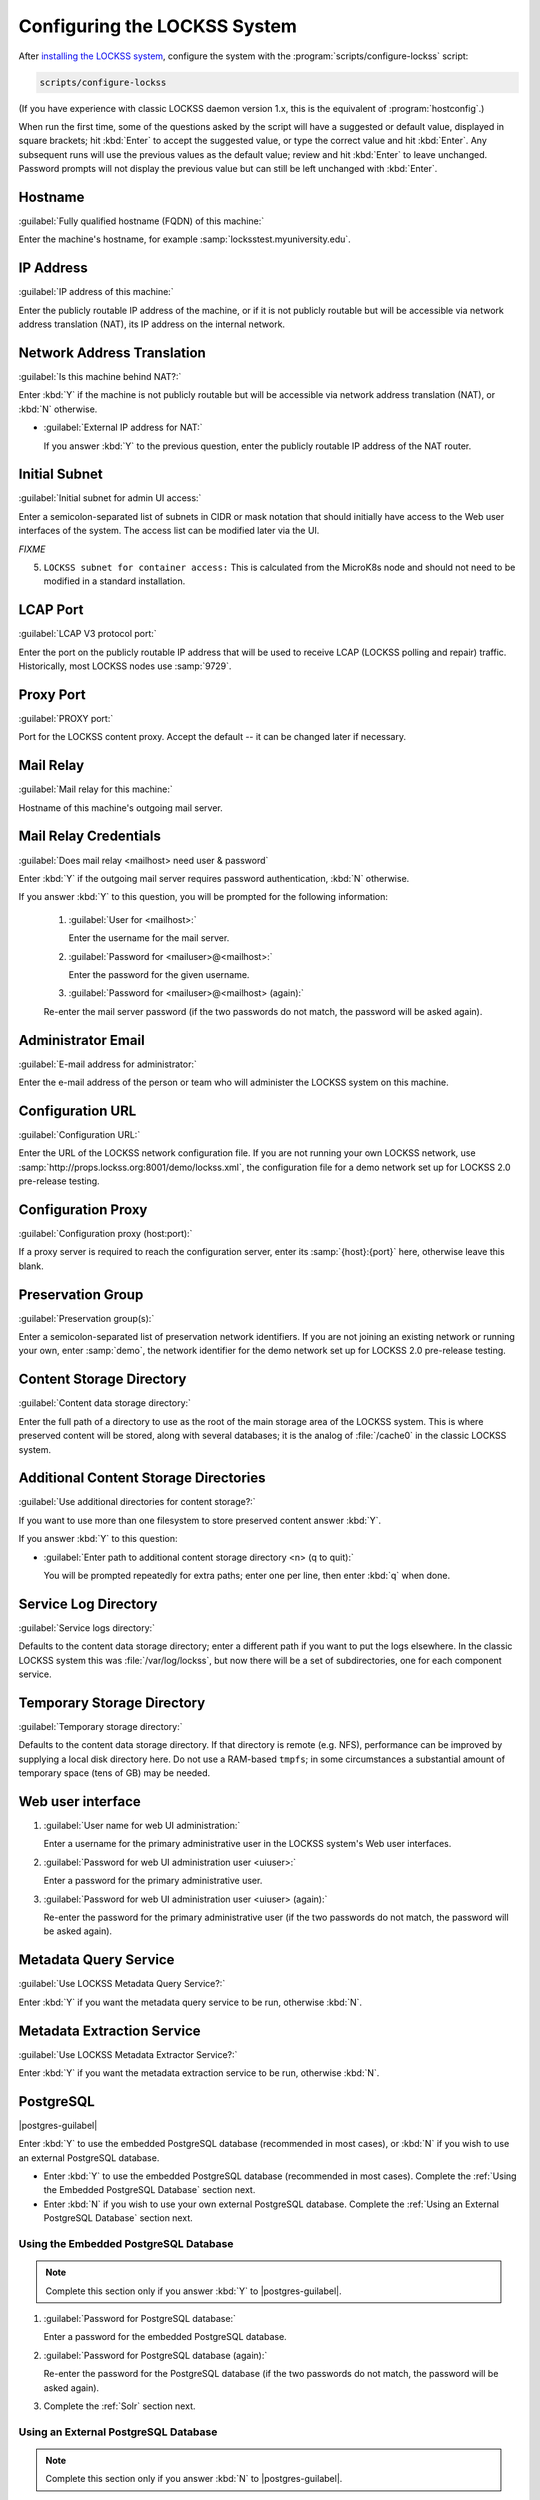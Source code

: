 =============================
Configuring the LOCKSS System
=============================

After `installing the LOCKSS system <installing>`_, configure the system with the :program:`scripts/configure-lockss` script:

.. code-block:: shell

   scripts/configure-lockss

(If you have experience with classic LOCKSS daemon version 1.x, this is the equivalent of :program:`hostconfig`.)

When run the first time, some of the questions asked by the script will have a suggested or default value, displayed in square brackets; hit :kbd:`Enter` to accept the suggested value, or type the correct value and hit :kbd:`Enter`. Any subsequent runs will use the previous values as the default value; review and hit :kbd:`Enter` to leave unchanged. Password prompts will not display the previous value but can still be left unchanged with :kbd:`Enter`.

--------
Hostname
--------

:guilabel:`Fully qualified hostname (FQDN) of this machine:`

Enter the machine's hostname, for example :samp:`locksstest.myuniversity.edu`.

----------
IP Address
----------

:guilabel:`IP address of this machine:`

Enter the publicly routable IP address of the machine, or if it is not publicly routable but will be accessible via network address translation (NAT), its IP address on the internal network.

---------------------------
Network Address Translation
---------------------------

:guilabel:`Is this machine behind NAT?:`

Enter :kbd:`Y` if the machine is not publicly routable but will be accessible via network address translation (NAT), or :kbd:`N` otherwise.

*  :guilabel:`External IP address for NAT:`

   If you answer :kbd:`Y` to the previous question, enter the publicly routable IP address of the NAT router.

--------------
Initial Subnet
--------------

:guilabel:`Initial subnet for admin UI access:`

Enter a semicolon-separated list of subnets in CIDR or mask notation that should initially have access to the Web user interfaces of the system. The access list can be modified later via the UI.

*FIXME*

5.  ``LOCKSS subnet for container access:`` This is calculated from the MicroK8s node and should not need to be modified in a standard installation.

---------
LCAP Port
---------

:guilabel:`LCAP V3 protocol port:`

Enter the port on the publicly routable IP address that will be used to receive LCAP (LOCKSS polling and repair) traffic. Historically, most LOCKSS nodes use :samp:`9729`.

----------
Proxy Port
----------

:guilabel:`PROXY port:`

Port for the LOCKSS content proxy. Accept the default -- it can be changed later if necessary.

----------
Mail Relay
----------

:guilabel:`Mail relay for this machine:`

Hostname of this machine's outgoing mail server.

----------------------
Mail Relay Credentials
----------------------

:guilabel:`Does mail relay <mailhost> need user & password`

Enter :kbd:`Y` if the outgoing mail server requires password authentication, :kbd:`N` otherwise.

If you answer :kbd:`Y` to this question, you will be prompted for the following information:

   1. :guilabel:`User for <mailhost>:`

      Enter the username for the mail server.

   2. :guilabel:`Password for <mailuser>@<mailhost>:`

      Enter the password for the given username.

   3. :guilabel:`Password for <mailuser>@<mailhost> (again):`

   Re-enter the mail server password (if the two passwords do not match, the password will be asked again).

-------------------
Administrator Email
-------------------

:guilabel:`E-mail address for administrator:`

Enter the e-mail address of the person or team who will administer the LOCKSS system on this machine.

-----------------
Configuration URL
-----------------

:guilabel:`Configuration URL:`

Enter the URL of the LOCKSS network configuration file. If you are not running your own LOCKSS network, use :samp:`http://props.lockss.org:8001/demo/lockss.xml`, the configuration file for a demo network set up for LOCKSS 2.0 pre-release testing.

-------------------
Configuration Proxy
-------------------

:guilabel:`Configuration proxy (host:port):`

If a proxy server is required to reach the configuration server, enter its :samp:`{host}:{port}` here, otherwise leave this blank.

------------------
Preservation Group
------------------

:guilabel:`Preservation group(s):`

Enter a semicolon-separated list of preservation network identifiers. If you are not joining an existing network or running your own, enter :samp:`demo`, the network identifier for the demo network set up for LOCKSS 2.0 pre-release testing.

-------------------------
Content Storage Directory
-------------------------

:guilabel:`Content data storage directory:`

Enter the full path of a directory to use as the root of the main storage area of the LOCKSS system. This is where preserved content will be stored, along with several databases; it is the analog of :file:`/cache0` in the classic LOCKSS system.

--------------------------------------
Additional Content Storage Directories
--------------------------------------

:guilabel:`Use additional directories for content storage?:`

If you want to use more than one filesystem to store preserved content answer :kbd:`Y`.

If you answer :kbd:`Y` to this question:

*  :guilabel:`Enter path to additional content storage directory <n> (q to quit):`

   You will be prompted repeatedly for extra paths; enter one per line, then enter :kbd:`q` when done.

---------------------
Service Log Directory
---------------------

:guilabel:`Service logs directory:`

Defaults to the content data storage directory; enter a different path if you want to put the logs elsewhere. In the classic LOCKSS system this was :file:`/var/log/lockss`, but now there will be a set of subdirectories, one for each component service.

---------------------------
Temporary Storage Directory
---------------------------

:guilabel:`Temporary storage directory:`

Defaults to the content data storage directory. If that directory is remote (e.g. NFS), performance can be improved by supplying a local disk directory here. Do not use a RAM-based ``tmpfs``; in some circumstances a substantial amount of temporary space (tens of GB) may be needed.

------------------
Web user interface
------------------

1. :guilabel:`User name for web UI administration:`

   Enter a username for the primary administrative user in the LOCKSS system's Web user interfaces.

2. :guilabel:`Password for web UI administration user <uiuser>:`

   Enter a password for the primary administrative user.

3. :guilabel:`Password for web UI administration user <uiuser> (again):`

   Re-enter the password for the primary administrative user (if the two passwords do not match, the password will be asked again).

----------------------
Metadata Query Service
----------------------

:guilabel:`Use LOCKSS Metadata Query Service?:`

Enter :kbd:`Y` if you want the metadata query service to be run, otherwise :kbd:`N`.

---------------------------
Metadata Extraction Service
---------------------------

:guilabel:`Use LOCKSS Metadata Extractor Service?:`

Enter :kbd:`Y` if you want the metadata extraction service to be run, otherwise :kbd:`N`.

----------
PostgreSQL
----------

.. |postgres-guilabel| replace:: :guilabel:`Use LOCKSS PostgreSQL DB Service?:`

|postgres-guilabel|

Enter :kbd:`Y` to use the embedded PostgreSQL database (recommended in most cases), or :kbd:`N` if you wish to use an external PostgreSQL database.

*  Enter :kbd:`Y` to use the embedded PostgreSQL database (recommended in most cases). Complete the :ref:`Using the Embedded PostgreSQL Database` section next.

*  Enter :kbd:`N` if you wish to use your own external PostgreSQL database. Complete the :ref:`Using an External PostgreSQL Database` section next.

Using the Embedded PostgreSQL Database
======================================

.. note::

   Complete this section only if you answer :kbd:`Y` to |postgres-guilabel|.

1. :guilabel:`Password for PostgreSQL database:`

   Enter a password for the embedded PostgreSQL database.

2. :guilabel:`Password for PostgreSQL database (again):`

   Re-enter the password for the PostgreSQL database (if the two passwords do not match, the password will be asked again).

3. Complete the :ref:`Solr` section next.

Using an External PostgreSQL Database
=====================================

.. note::

   Complete this section only if you answer :kbd:`N` to |postgres-guilabel|.

1. :guilabel:`Fully qualified hostname (FQDN) of PostgreSQL host:`

   Enter the hostname of your PostgreSQL database, for example :samp:`mypgsql.myuniversity.edu`.

2. :guilabel:`Port used by PostgreSQL host:`

   Enter the port where your running PostgreSQL database can be reached, for example :samp:`5432`.

3. :guilabel:`Login name for PostgreSQL service:`

   Enter the user name for your PostgreSQL database. The default is :samp:`LOCKSS`.

4. :guilabel:`Schema for PostgreSQL service:`

   Enter the schema name to be used by the LOCKSS system. The default is :samp:`LOCKSS`.

5. :guilabel:`Database name prefix for PostgreSQL service:`

   Prefix to use for any LOCKSS databases. The default is :samp:`Lockss` (note the uppercase/lowercase).

6. :guilabel:`Password for PostgreSQL database:`

   Enter the password for your PostgreSQL database.

7. :guilabel:`Password for PostgreSQL database (again):`

   Re-enter the password for your PostgreSQL database (if the two passwords do not match, the password will be asked again).

8. Complete the :ref:`Solr` section next.

----
Solr
----

:guilabel:`Use LOCKSS Solr Service?:`

*  Enter :kbd:`Y` to use the embedded Solr server. This is recommended in most cases.

*  Enter :kbd:`N` to use your own external Solr database. If you answer :kbd:`N`, you will be prompted for the following information:

   1. :guilabel:`Fully qualified hostname (FQDN) of Solr host:`

   Enter the hostname of your Solr database server, for example :samp:`mysolr.myuniversity.edu`.

   2. :guilabel:`Port used by Solr host:`

   Enter the port where your running Solr database can be reached, for example :samp:`8983`.

   3. :guilabel:`Solr core repo name:`

   Enter name of the Solr core for the LOCKSS repository. The default is :samp:`lockss-repo`.

----
Pywb
----

:guilabel:`Use LOCKSS PyWb Service?:`

Enter :kbd:`Y` to use PyWb for content replay; enter :kbd:`N` and you will be offered the option to use OpenWayback instead.

-----------
OpenWayback
-----------

1. :guilabel:`Use LOCKSS OpenWayback Service?:`

   Enter :kbd:`Y` to use OpenWayback for content replay (only if you did not opt for PyWb).

2. :guilabel:`Okay to turn off authentication for read-only requests for LOCKSS Repository Service?:`

   OpenWayback currently does not supply user credentials when reading content from the LOCKSS repository, so the repository must be configured to respond to unauthenticated read requests. Enter :kbd:`Y` to accept this, otherwise OpenWayback will not be enabled.

----------
Conclusion
----------

:guilabel:`OK to store this configuration:`

Enter :kbd:`Y` if the configuration values are to your liking, otherwise :kbd:`N` to make edits.

If you enter :kbd:`Y`, some checks will be run, you may be prompted before the creation of necessary directories, and you will be prompted to run :program:`scripts/start-lockss` to start the configured system.
